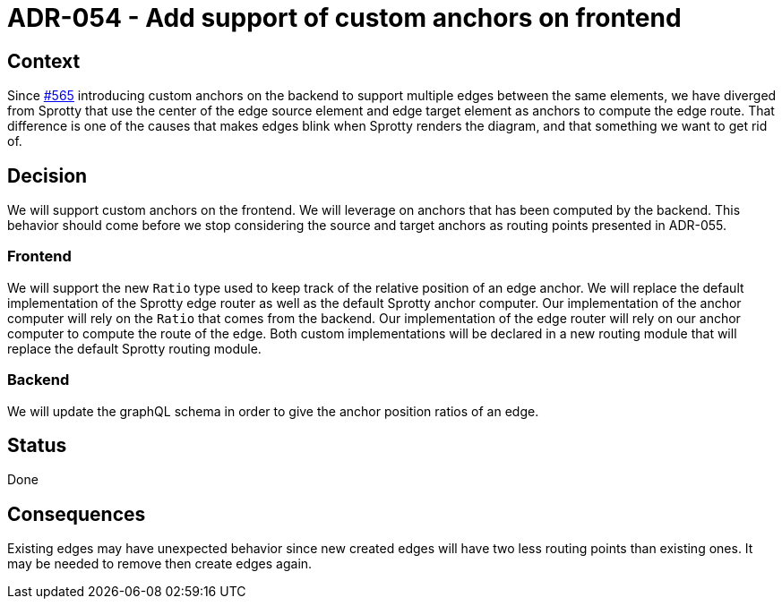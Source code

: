 = ADR-054 - Add support of custom anchors on frontend

== Context

Since https://github.com/eclipse-sirius/sirius-components/issues/565[#565] introducing custom anchors on the backend to support multiple edges between the same elements, we have diverged from Sprotty that use the center of the edge source element and edge target element as anchors to compute the edge route.
That difference is one of the causes that makes edges blink when Sprotty renders the diagram, and that something we want to get rid of.

== Decision

We will support custom anchors on the frontend.
We will leverage on anchors that has been computed by the backend.
This behavior should come before we stop considering the source and target anchors as routing points presented in ADR-055.

=== Frontend

We will support the new `Ratio` type used to keep track of the relative position of an edge anchor.
We will replace the default implementation of the Sprotty edge router as well as the default Sprotty anchor computer.
Our implementation of the anchor computer will rely on the `Ratio` that comes from the backend.
Our implementation of the edge router will rely on our anchor computer to compute the route of the edge.
Both custom implementations will be declared in a new routing module that will replace the default Sprotty routing module.

=== Backend

We will update the graphQL schema in order to give the anchor position ratios of an edge.

== Status

Done

== Consequences

Existing edges may have unexpected behavior since new created edges will have two less routing points than existing ones.
It may be needed to remove then create edges again.